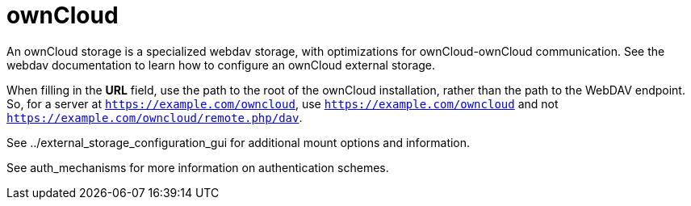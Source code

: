 = ownCloud

An ownCloud storage is a specialized webdav storage, with optimizations
for ownCloud-ownCloud communication. See the webdav documentation to
learn how to configure an ownCloud external storage.

When filling in the *URL* field, use the path to the root of the
ownCloud installation, rather than the path to the WebDAV endpoint. So,
for a server at `https://example.com/owncloud`, use
`https://example.com/owncloud` and not
`https://example.com/owncloud/remote.php/dav`.

See ../external_storage_configuration_gui for additional mount options
and information.

See auth_mechanisms for more information on authentication schemes.
